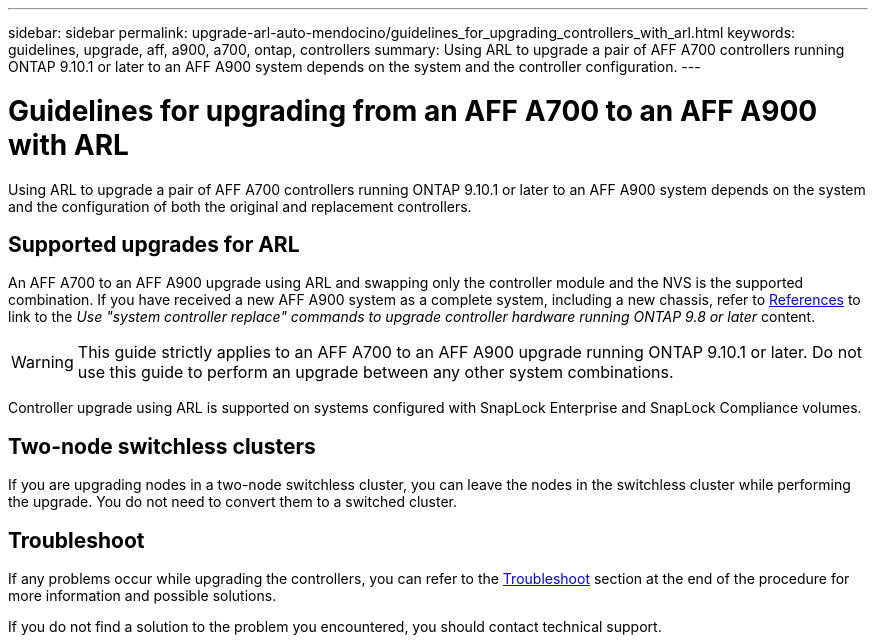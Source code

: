 ---
sidebar: sidebar
permalink: upgrade-arl-auto-mendocino/guidelines_for_upgrading_controllers_with_arl.html
keywords: guidelines, upgrade, aff, a900, a700, ontap, controllers
summary: Using ARL to upgrade a pair of AFF A700 controllers running ONTAP 9.10.1 or later to an AFF A900 system depends on the system and the controller configuration.
---

= Guidelines for upgrading from an AFF A700 to an AFF A900 with ARL
:hardbreaks:
:nofooter:
:icons: font
:linkattrs:
:imagesdir: ./media/

[.lead]
Using ARL to upgrade a pair of AFF A700 controllers running ONTAP 9.10.1 or later to an AFF A900 system depends on the system and the configuration of both the original and replacement controllers.

== Supported upgrades for ARL
An AFF A700 to an AFF A900 upgrade using ARL and swapping only the controller module and the NVS is the supported combination. If you have received a new AFF A900 system as a complete system, including a new chassis, refer to link:other_references.html[References] to link to the _Use "system controller replace" commands to upgrade controller hardware running ONTAP 9.8 or later_ content.

WARNING: This guide strictly applies to an AFF A700 to an AFF A900 upgrade running ONTAP 9.10.1 or later. Do not use this guide to perform an upgrade between any other system combinations.

Controller upgrade using ARL is supported on systems configured with SnapLock Enterprise and SnapLock Compliance volumes.

== Two-node switchless clusters

If you are upgrading nodes in a two-node switchless cluster, you can leave the nodes in the switchless cluster while performing the upgrade. You do not need to convert them to a switched cluster.

== Troubleshoot

If any problems occur while upgrading the controllers, you can refer to the link:troubleshoot_index.html[Troubleshoot] section at the end of the procedure for more information and possible solutions.

If you do not find a solution to the problem you encountered, you should contact technical support.
